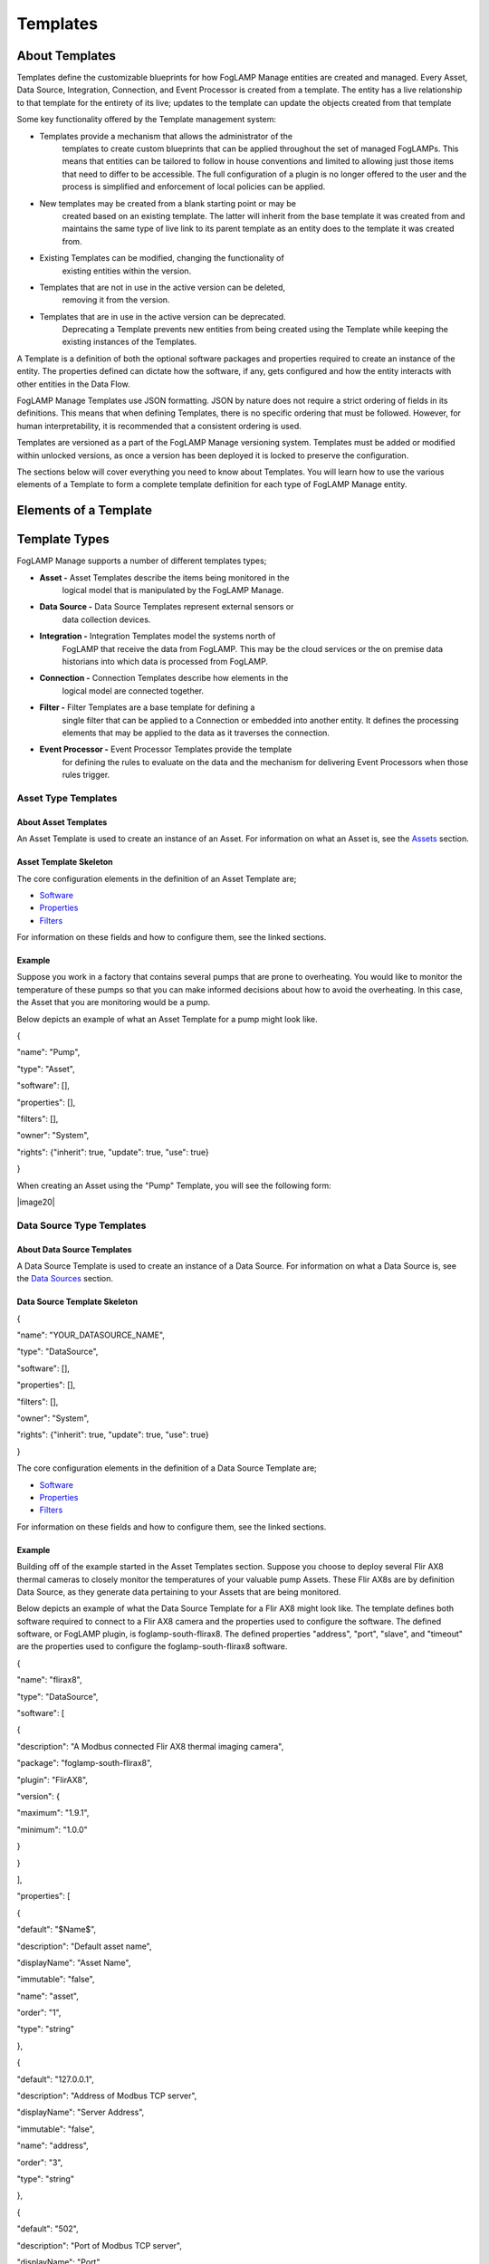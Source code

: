 **Templates**
=============

About Templates
---------------

Templates define the customizable blueprints for how FogLAMP Manage
entities are created and managed. Every Asset, Data Source, Integration,
Connection, and Event Processor is created from a template. The entity
has a live relationship to that template for the entirety of its live;
updates to the template can update the objects created from that
template

Some key functionality offered by the Template management system:

-  Templates provide a mechanism that allows the administrator of the
      templates to create custom blueprints that can be applied
      throughout the set of managed FogLAMPs. This means that entities
      can be tailored to follow in house conventions and limited to
      allowing just those items that need to differ to be accessible.
      The full configuration of a plugin is no longer offered to the
      user and the process is simplified and enforcement of local
      policies can be applied.

-  New templates may be created from a blank starting point or may be
      created based on an existing template. The latter will inherit
      from the base template it was created from and maintains the same
      type of live link to its parent template as an entity does to the
      template it was created from.

-  Existing Templates can be modified, changing the functionality of
      existing entities within the version.

-  Templates that are not in use in the active version can be deleted,
      removing it from the version.

-  Templates that are in use in the active version can be deprecated.
      Deprecating a Template prevents new entities from being created
      using the Template while keeping the existing instances of the
      Templates.

A Template is a definition of both the optional software packages and
properties required to create an instance of the entity. The properties
defined can dictate how the software, if any, gets configured and how
the entity interacts with other entities in the Data Flow.

FogLAMP Manage Templates use JSON formatting. JSON by nature does not
require a strict ordering of fields in its definitions. This means that
when defining Templates, there is no specific ordering that must be
followed. However, for human interpretability, it is recommended that a
consistent ordering is used.

Templates are versioned as a part of the FogLAMP Manage versioning
system. Templates must be added or modified within unlocked versions, as
once a version has been deployed it is locked to preserve the
configuration.

The sections below will cover everything you need to know about
Templates. You will learn how to use the various elements of a Template
to form a complete template definition for each type of FogLAMP Manage
entity.

Elements of a Template
----------------------

+-----------------+-----------------+-----------------+-----------------+
| **Name**        | **Type**        | **Description** | **Example**     |
+=================+=================+=================+=================+
| name            | string          | The name of the | HTTPS           |
|                 |                 | template. This  |                 |
|                 |                 | must be a       |                 |
|                 |                 | unique name for |                 |
|                 |                 | the template;   |                 |
|                 |                 | no other        |                 |
|                 |                 | template can    |                 |
|                 |                 | have this name. |                 |
+-----------------+-----------------+-----------------+-----------------+
| type            | string          | The type of the | connection      |
|                 |                 | template; this  |                 |
|                 |                 | defines what    |                 |
|                 |                 | type of entity  |                 |
|                 |                 | the template    |                 |
|                 |                 | applies to. See |                 |
|                 |                 | `Template       |                 |
|                 |                 | Types <https:// |                 |
|                 |                 | docs.google.com |                 |
|                 |                 | /document/d/1Eg |                 |
|                 |                 | mlvLA2l1SQfOqHB |                 |
|                 |                 | tZJ-cK3nuKFTkQU |                 |
|                 |                 | Y93iyycuA1g/edi |                 |
|                 |                 | t#heading=h.4oz |                 |
|                 |                 | cnvjuhnd6>`__   |                 |
|                 |                 | for a fuller    |                 |
|                 |                 | description of  |                 |
|                 |                 | template types. |                 |
+-----------------+-----------------+-----------------+-----------------+
| srcType         | string          | Only valid for  | FogLAMP         |
|                 |                 | templates that  |                 |
|                 |                 | create          |                 |
|                 |                 | connections.    |                 |
|                 |                 | The type of the |                 |
|                 |                 | source entity   |                 |
|                 |                 | for this        |                 |
|                 |                 | connection. See |                 |
|                 |                 | `Connection     |                 |
|                 |                 | Type            |                 |
|                 |                 | Templates <http |                 |
|                 |                 | s://docs.google |                 |
|                 |                 | .com/document/d |                 |
|                 |                 | /1EgmlvLA2l1SQf |                 |
|                 |                 | OqHBtZJ-cK3nuKF |                 |
|                 |                 | TkQUY93iyycuA1g |                 |
|                 |                 | /edit#heading=h |                 |
|                 |                 | .qxxmqy5x1oci>` |                 |
|                 |                 | __              |                 |
+-----------------+-----------------+-----------------+-----------------+
| destType        | string          | Only valid for  | FogLAMP         |
|                 |                 | templates that  |                 |
|                 |                 | create          |                 |
|                 |                 | connections.    |                 |
|                 |                 | The type of the |                 |
|                 |                 | destination     |                 |
|                 |                 | entity for this |                 |
|                 |                 | connection. See |                 |
|                 |                 | `Connection     |                 |
|                 |                 | Type            |                 |
|                 |                 | Templates <http |                 |
|                 |                 | s://docs.google |                 |
|                 |                 | .com/document/d |                 |
|                 |                 | /1EgmlvLA2l1SQf |                 |
|                 |                 | OqHBtZJ-cK3nuKF |                 |
|                 |                 | TkQUY93iyycuA1g |                 |
|                 |                 | /edit#heading=h |                 |
|                 |                 | .qxxmqy5x1oci>` |                 |
|                 |                 | __              |                 |
+-----------------+-----------------+-----------------+-----------------+
| validSrc        | array           | List of         | [ "FlirAX8" ]   |
|                 |                 | templates that  |                 |
|                 |                 | may be the      |                 |
|                 |                 | source for a    |                 |
|                 |                 | connection      |                 |
|                 |                 | template. See   |                 |
|                 |                 | `Connection     |                 |
|                 |                 | Type            |                 |
|                 |                 | Templates <#con |                 |
|                 |                 | nection-type-te |                 |
|                 |                 | mplates>`__     |                 |
+-----------------+-----------------+-----------------+-----------------+
| validDst        | array           | List of         | [ "PI Server" ] |
|                 |                 | templates that  |                 |
|                 |                 | may be the      |                 |
|                 |                 | destination of  |                 |
|                 |                 | a connection    |                 |
|                 |                 | template. See   |                 |
|                 |                 | `Connection     |                 |
|                 |                 | Type            |                 |
|                 |                 | Templates <#con |                 |
|                 |                 | nection-type-te |                 |
|                 |                 | mplates>`__     |                 |
+-----------------+-----------------+-----------------+-----------------+
| filters         | array           | List of Filters | [               |
|                 |                 | to be embedded  | "FilrValidity"  |
|                 |                 | into the        | ]               |
|                 |                 | Template. When  |                 |
|                 |                 | an entity is    |                 |
|                 |                 | created using a |                 |
|                 |                 | Template, a     |                 |
|                 |                 | Filter will     |                 |
|                 |                 | automatically   |                 |
|                 |                 | be created for  |                 |
|                 |                 | each Filter     |                 |
|                 |                 | defined in      |                 |
|                 |                 | “filters”. See  |                 |
|                 |                 | `Defining       |                 |
|                 |                 | Filters in a    |                 |
|                 |                 | Template <#defi |                 |
|                 |                 | ning-filters-in |                 |
|                 |                 | -a-template>`__ |                 |
+-----------------+-----------------+-----------------+-----------------+
| owner           | string          | The user that   | system          |
|                 |                 | created the     |                 |
|                 |                 | template, or    |                 |
|                 |                 | "system" if it  |                 |
|                 |                 | was a template  |                 |
|                 |                 | delivered with  |                 |
|                 |                 | the system. See |                 |
|                 |                 | `Template       |                 |
|                 |                 | Ownership &     |                 |
|                 |                 | Rights <#templa |                 |
|                 |                 | te-properties>` |                 |
|                 |                 | __              |                 |
+-----------------+-----------------+-----------------+-----------------+
| rights          | Object          | The set of      |                 |
|                 |                 | access rights   |                 |
|                 |                 | open to users   |                 |
|                 |                 | other than the  |                 |
|                 |                 | owner of this   |                 |
|                 |                 | template. See   |                 |
|                 |                 | `Template       |                 |
|                 |                 | Ownership &     |                 |
|                 |                 | Rights <#templa |                 |
|                 |                 | te-properties>` |                 |
|                 |                 | __              |                 |
+-----------------+-----------------+-----------------+-----------------+
| rights.use      | boolean         | Other users may | true            |
|                 |                 | use this        |                 |
|                 |                 | template to     |                 |
|                 |                 | create          |                 |
|                 |                 | entities.       |                 |
+-----------------+-----------------+-----------------+-----------------+
| rights.inherit  | boolean         | Other users may | true            |
|                 |                 | create          |                 |
|                 |                 | templates that  |                 |
|                 |                 | inherit from    |                 |
|                 |                 | this template.  |                 |
+-----------------+-----------------+-----------------+-----------------+
| rights.update   | boolean         | Other users may | false           |
|                 |                 | update this     |                 |
|                 |                 | template.       |                 |
+-----------------+-----------------+-----------------+-----------------+
| software        | Array           | The set of      |                 |
|                 |                 | software        |                 |
|                 |                 | packages        |                 |
|                 |                 | required by the |                 |
|                 |                 | template. See   |                 |
|                 |                 | `Defining       |                 |
|                 |                 | Software in a   |                 |
|                 |                 | Template <#defi |                 |
|                 |                 | ning-software-i |                 |
|                 |                 | n-a-template>`_ |                 |
|                 |                 | _               |                 |
+-----------------+-----------------+-----------------+-----------------+
| software[].name | string          | The package     | foglamp-source- |
|                 |                 | name of the     | http            |
|                 |                 | software        |                 |
|                 |                 | package         |                 |
|                 |                 | required.       |                 |
+-----------------+-----------------+-----------------+-----------------+
| software[].plugin | string          | The plugin name | HTTP-South      |
|                 |                 | of the plugin   |                 |
|                 |                 | to use.         |                 |
+-----------------+-----------------+-----------------+-----------------+
| software[].version | Object          | The version     |                 |
|                 |                 | constraints for |                 |
|                 |                 | the software    |                 |
|                 |                 | package.        |                 |
+-----------------+-----------------+-----------------+-----------------+
| software[].version.minimum | string          | The minimum     | 1.0.3           |
|                 |                 | version of the  |                 |
|                 |                 | package that    |                 |
|                 |                 | this template   |                 |
|                 |                 | requires.       |                 |
+-----------------+-----------------+-----------------+-----------------+
| software[].version.maximum | string          | An optional     | 1.5.2           |
|                 |                 | maximum version |                 |
|                 |                 | that this       |                 |
|                 |                 | template        |                 |
|                 |                 | requires for    |                 |
|                 |                 | the named       |                 |
|                 |                 | software        |                 |
|                 |                 | package. This   |                 |
|                 |                 | may be omitted  |                 |
|                 |                 | in which case   |                 |
|                 |                 | the template    |                 |
|                 |                 | can use any     |                 |
|                 |                 | available       |                 |
|                 |                 | version which   |                 |
|                 |                 | is equal to or  |                 |
|                 |                 | greater than    |                 |
|                 |                 | the version     |                 |
|                 |                 | defined as the  |                 |
|                 |                 | minimum.        |                 |
+-----------------+-----------------+-----------------+-----------------+
| software[].qualifier | string          | Optional. Used  | source          |
|                 |                 | for connector   |                 |
|                 |                 | type templates  |                 |
|                 |                 | to indicate if  |                 |
|                 |                 | the software is |                 |
|                 |                 | required on the |                 |
|                 |                 | source or       |                 |
|                 |                 | destination of  |                 |
|                 |                 | the connection. |                 |
+-----------------+-----------------+-----------------+-----------------+
| properties      | Array           | See `Defining   |                 |
|                 |                 | Properties in a |                 |
|                 |                 | Template <#defi |                 |
|                 |                 | ning-properties |                 |
|                 |                 | -in-a-template> |                 |
|                 |                 | `__             |                 |
+-----------------+-----------------+-----------------+-----------------+
| properties[].name | string          | The name of the | assetPrefix     |
|                 |                 | property        |                 |
+-----------------+-----------------+-----------------+-----------------+
| properties[].type | string          | Type type of    | string          |
|                 |                 | the property.   |                 |
|                 |                 | This may be any |                 |
|                 |                 | of the types    |                 |
|                 |                 | defined in      |                 |
|                 |                 | FogLAMP for     |                 |
|                 |                 | configuration   |                 |
|                 |                 | category types  |                 |
|                 |                 | or the          |                 |
|                 |                 | particular      |                 |
|                 |                 | management      |                 |
|                 |                 | types. See      |                 |
|                 |                 | `Property       |                 |
|                 |                 | Types <#propert |                 |
|                 |                 | y-types>`__     |                 |
+-----------------+-----------------+-----------------+-----------------+
| properties[].default | string          | The default     | http            |
|                 |                 | value of the    |                 |
|                 |                 | property. Note  |                 |
|                 |                 | that templates  |                 |
|                 |                 | never define    |                 |
|                 |                 | actual values,  |                 |
|                 |                 | only default    |                 |
|                 |                 | values. This is |                 |
|                 |                 | important to    |                 |
|                 |                 | the way         |                 |
|                 |                 | `inheritance <h |                 |
|                 |                 | ttps://docs.goo |                 |
|                 |                 | gle.com/documen |                 |
|                 |                 | t/d/1EgmlvLA2l1 |                 |
|                 |                 | SQfOqHBtZJ-cK3n |                 |
|                 |                 | uKFTkQUY93iyycu |                 |
|                 |                 | A1g/edit#headin |                 |
|                 |                 | g=h.805g4yctwxz |                 |
|                 |                 | y>`__           |                 |
|                 |                 | works within    |                 |
|                 |                 | templates.      |                 |
+-----------------+-----------------+-----------------+-----------------+
| properties[].displayName | string          | A human         | Asset Name      |
|                 |                 | readable        | Prefix          |
|                 |                 | display name    |                 |
|                 |                 | for use in user |                 |
|                 |                 | interfaces.     |                 |
+-----------------+-----------------+-----------------+-----------------+
| properties[].description | string          | A human         | The Asset Name  |
|                 |                 | readable        | to use for data |
|                 |                 | description of  | ingested on     |
|                 |                 | the property.   | this            |
|                 |                 |                 | connection.     |
+-----------------+-----------------+-----------------+-----------------+
| properties[].options | Array           | Only used if    | ["Option 1",    |
|                 |                 | properties.type | "Option 2"]     |
|                 |                 | is enumeration. |                 |
|                 |                 | A list of the   |                 |
|                 |                 | options that    |                 |
|                 |                 | should appear   |                 |
|                 |                 | in the dropdown |                 |
|                 |                 | menu.           |                 |
+-----------------+-----------------+-----------------+-----------------+
| properties[].order | integer         | An order to use | 2               |
|                 |                 | when building a |                 |
|                 |                 | UI to display   |                 |
|                 |                 | the properties. |                 |
+-----------------+-----------------+-----------------+-----------------+
| properties[].immutable | boolean         | A flag that can | false           |
|                 |                 | prevent users   |                 |
|                 |                 | of the template |                 |
|                 |                 | from entering   |                 |
|                 |                 | values other    |                 |
|                 |                 | than the        |                 |
|                 |                 | default given   |                 |
|                 |                 | in this         |                 |
|                 |                 | template.       |                 |
+-----------------+-----------------+-----------------+-----------------+
| properties[].qu | string          | Used in         | destination     |
| alifier         |                 | connection type |                 |
|                 |                 | templates to    |                 |
|                 |                 | allow the       |                 |
|                 |                 | property to be  |                 |
|                 |                 | associated with |                 |
|                 |                 | the source or   |                 |
|                 |                 | the             |                 |
|                 |                 | destination.    |                 |
+-----------------+-----------------+-----------------+-----------------+

.. _template-types-1:

Template Types
--------------

FogLAMP Manage supports a number of different templates types;

-  **Asset -** Asset Templates describe the items being monitored in the
      logical model that is manipulated by the FogLAMP Manage.

-  **Data Source -** Data Source Templates represent external sensors or
      data collection devices.

-  **Integration -** Integration Templates model the systems north of
      FogLAMP that receive the data from FogLAMP. This may be the cloud
      services or the on premise data historians into which data is
      processed from FogLAMP.

-  **Connection -** Connection Templates describe how elements in the
      logical model are connected together.

-  **Filter -** Filter Templates are a base template for defining a
      single filter that can be applied to a Connection or embedded into
      another entity. It defines the processing elements that may be
      applied to the data as it traverses the connection.

-  **Event Processor -** Event Processor Templates provide the template
      for defining the rules to evaluate on the data and the mechanism
      for delivering Event Processors when those rules trigger.

Asset Type Templates
~~~~~~~~~~~~~~~~~~~~

About Asset Templates
^^^^^^^^^^^^^^^^^^^^^

An Asset Template is used to create an instance of an Asset. For
information on what an Asset is, see the `Assets <#assets>`__ section.

Asset Template Skeleton
^^^^^^^^^^^^^^^^^^^^^^^

.. code-block:: JSON
    {
        "name": "YOUR_ASSET_NAME",
        "type": "Asset",
        "software": [],
        "properties": [],
        "filters": [],
        "owner": "System",
        "rights": {"inherit": true, "update": true, "use": true}
    }

The core configuration elements in the definition of an Asset Template
are;

-  `Software <#defining-software-in-a-template>`__

-  `Properties <#defining-properties-in-a-template>`__

-  `Filters <#defining-filters-in-a-template>`__

For information on these fields and how to configure them, see the
linked sections.

Example
^^^^^^^

Suppose you work in a factory that contains several pumps that are prone
to overheating. You would like to monitor the temperature of these pumps
so that you can make informed decisions about how to avoid the
overheating. In this case, the Asset that you are monitoring would be a
pump.

Below depicts an example of what an Asset Template for a pump might look
like.

{

"name": "Pump",

"type": "Asset",

"software": [],

"properties": [],

"filters": [],

"owner": "System",

"rights": {"inherit": true, "update": true, "use": true}

}

When creating an Asset using the "Pump" Template, you will see the
following form:

|image20|

Data Source Type Templates
~~~~~~~~~~~~~~~~~~~~~~~~~~

About Data Source Templates
^^^^^^^^^^^^^^^^^^^^^^^^^^^

A Data Source Template is used to create an instance of a Data Source.
For information on what a Data Source is, see the `Data
Sources <#data-sources>`__ section.

Data Source Template Skeleton
^^^^^^^^^^^^^^^^^^^^^^^^^^^^^

{

"name": "YOUR_DATASOURCE_NAME",

"type": "DataSource",

"software": [],

"properties": [],

"filters": [],

"owner": "System",

"rights": {"inherit": true, "update": true, "use": true}

}

The core configuration elements in the definition of a Data Source
Template are;

-  `Software <#defining-software-in-a-template>`__

-  `Properties <#defining-properties-in-a-template>`__

-  `Filters <#defining-filters-in-a-template>`__

For information on these fields and how to configure them, see the
linked sections.

.. _example-1:

Example
^^^^^^^

Building off of the example started in the Asset Templates section.
Suppose you choose to deploy several Flir AX8 thermal cameras to closely
monitor the temperatures of your valuable pump Assets. These Flir AX8s
are by definition Data Source, as they generate data pertaining to your
Assets that are being monitored.

Below depicts an example of what the Data Source Template for a Flir AX8
might look like. The template defines both software required to connect
to a Flir AX8 camera and the properties used to configure the software.
The defined software, or FogLAMP plugin, is foglamp-south-flirax8. The
defined properties "address", "port", "slave", and "timeout" are the
properties used to configure the foglamp-south-flirax8 software.

{

"name": "flirax8",

"type": "DataSource",

"software": [

{

"description": "A Modbus connected Flir AX8 thermal imaging camera",

"package": "foglamp-south-flirax8",

"plugin": "FlirAX8",

"version": {

"maximum": "1.9.1",

"minimum": "1.0.0"

}

}

],

"properties": [

{

"default": "$Name$",

"description": "Default asset name",

"displayName": "Asset Name",

"immutable": "false",

"name": "asset",

"order": "1",

"type": "string"

},

{

"default": "127.0.0.1",

"description": "Address of Modbus TCP server",

"displayName": "Server Address",

"immutable": "false",

"name": "address",

"order": "3",

"type": "string"

},

{

"default": "502",

"description": "Port of Modbus TCP server",

"displayName": "Port",

"immutable": "false",

"name": "port",

"order": "4",

"type": "integer"

},

{

"default": "1",

"description": "The Modbus device default slave ID",

"displayName": "Slave ID",

"immutable": "false",

"name": "slave",

"order": "10",

"type": "integer"

},

{

"default": "0.5",

"description": "Modbus request timeout",

"displayName": "Timeout",

"immutable": "false",

"name": "timeout",

"order": "12",

"type": "float"

}

],

"filters": [],

"owner": "System",

"rights": {"inherit": true, "update": false, "use": true}

}

When creating a Data Source using the "flirax8" Template, you will see
the following form:

|image21|

Connection Type Templates
~~~~~~~~~~~~~~~~~~~~~~~~~

About Connection Templates
^^^^^^^^^^^^^^^^^^^^^^^^^^

A Connection Template has a number of optional properties that define
the way the template interacts with the entities at either end of the
connection. Connections are unidirectional, having a source and a
destination. The direction refers to the direction of data flow in the
connection.

-  srcType - the type of the source entity for this connection. Valid
      srcTypes include "Asset", "DataSource", and "FogLAMP"

-  dstType - the type of the destination entity for this connection.
      Valid dstTypes include "DataSource", "FogLAMP", and "Integration"

-  validSrc - the list of valid source templates that this connection
      may connect to. If srcType is "FogLAMP" this property should be
      omitted as it is implied by the type.

-  validDst - the list of valid destination templates this connection
      may connect to. If dstType is "FogLAMP" this property should be
      omitted as it is implied by the type.

Connection Template Skeletons
^^^^^^^^^^^^^^^^^^^^^^^^^^^^^

Asset to Data Source
''''''''''''''''''''

{

"name": "YOUR_CONNECTION_NAME",

"type": "Connection",

"srcType": "Asset",

"validSrc": [],

"dstType": "DataSource",

"validDst": [],

"software": [],

"properties": [],

"filters": [],

"owner": "System",

"rights": {"inherit": true, "update": true, "use": true}

}

In addition to defining the eligible connections, the Connection
Template also allows for definitions of:

-  `Software <#defining-software-in-a-template>`__

-  `Properties <#defining-properties-in-a-template>`__

-  `Filters <#defining-filters-in-a-template>`__

For information on these fields and how to configure them, see the
linked sections.

Asset to FogLAMP
''''''''''''''''

{

"name": "YOUR_CONNECTION_NAME",

"type": "Connection",

"srcType": "Asset",

"validSrc": [],

"dstType": "FogLAMP",

"software": [],

"properties": [],

"filters": [],

"owner": "System",

"rights": {"inherit": true, "update": true, "use": true}

}

**Note:** "validDst" is omitted because the defined "dstType" is
"FogLAMP".

In addition to defining the eligible connections, the Connection
Template also allows for definitions of:

-  `Software <#defining-software-in-a-template>`__

-  `Properties <#defining-properties-in-a-template>`__

-  `Filters <#defining-filters-in-a-template>`__

For information on these fields and how to configure them, see the
linked sections.

Data Source to FogLAMP
''''''''''''''''''''''

{

"name": "YOUR_CONNECTION_NAME",

"type": "Connection",

"srcType": "DataSource",

"validSrc": [],

"dstType": "FogLAMP",

"software": [],

"properties": [],

"filters": [],

"owner": "System",

"rights": {"inherit": true, "update": true, "use": true}

}

**Note:** "validDst" is omitted because the defined "dstType" is
"FogLAMP".

In addition to defining the eligible connections, the Connection
Template also allows for definitions of:

-  `Software <#defining-software-in-a-template>`__

-  `Properties <#defining-properties-in-a-template>`__

-  `Filters <#defining-filters-in-a-template>`__

For information on these fields and how to configure them, see the
linked sections.

FogLAMP to Integration
''''''''''''''''''''''

{

"name": "YOUR_CONNECTION_NAME",

"type": "Connection",

"srcType": "FogLAMP",

"dstType": "Integration",

"validDst": [],

"software": [],

"properties": [],

"filters": [],

"owner": "System",

"rights": {"inherit": true, "update": true, "use": true}

}

**Note:** "validSrc" is omitted because the defined "srcType" is
"FogLAMP".

In addition to defining the eligible connections, the Connection
Template also allows for definitions of:

-  `Software <#defining-software-in-a-template>`__

-  `Properties <#defining-properties-in-a-template>`__

-  `Filters <#defining-filters-in-a-template>`__

For information on these fields and how to configure them, see the
linked sections.

.. _example-2:

Example
^^^^^^^

For example, suppose that you would like to create a Connection Template
that only allows a Flir AX8 Data Source to a FogLAMP. The source of the
data is the Flir AX8 Data Source, making the srcType "DataSource" and
validSrc "flirax8". The destination of the data is a FogLAMP, making the
dstType "FogLAMP". As noted above, when the srcType or dstType is
FogLAMP the validSrc and validDst fields can be omitted.

An example of a simple Connection Template which connects Flir AX8s to
FogLAMPs:

{

"name" : "Flir AX8 to FogLAMP",

"type" : "Connection",

"srcType" : "Asset",

"validSrc" : [ "flirax8" ],

"dstType" : "FogLAMP",

"filters" : [],

"owner" : "System",

"rights" : {

"use" : true,

"inherit" : true,

"update" : false

},

"version" : "1.0.0",

"software" : [],

"properties" : []

}

Connection type templates can also define software requirements for both
the source and destination entities, or just for the source or just for
the destination.

The properties of a connection type template define values that are
placed in the configuration of the software that is used to make the
connection. For example if a property X is defined in a connection
template then a value for the plugin that runs that connection will be
created with a name of X.

Also the properties of the template can be tagged with a qualifier of
source, destination or connection to indicate to which end of the
connection the property applies. For example if the property uses a
macro, such as $Name$ then if the qualifier is set to "source", then the
$Name$ part is substituted with the name of the source entity; if the
qualifier is "destination" then the name of the destination entity is
used and likewise for "connection".

A connection template may also be created that allows two FogLAMP
instances to be connected; in this case software is defined for both the
source and destination of the link. The properties are common to both
ends of the connection, i.e. a superset of what is needed on the source
and destination ends and are set in both. The properties have been
omitted from the following example:

{

"name" : "Interconnection",

"type" : "Connection",,

"srcType" : "FogLAMP",

"dstType" : "FogLAMP",

"owner" : "System",

"rights" : {

"use" : true,

"inherit" : true,

"update" : false

},

"version" : "1.0.0",

"software" : [

{

"package" : "foglamp-south-http",

"version" : {

"minimum" : "1.4.0",

"maximum" : "1.7.0",

},

"qualifier" : "destination"

},

{

"package" : "foglamp-north-http",

"version" : {

"minimum" : "1.4.0",

"maximum" : "1.7.0",

},

"qualifier" : "source"

}

],

"properties" : [

...

]

}

Integration Templates
~~~~~~~~~~~~~~~~~~~~~

About Integration Templates
^^^^^^^^^^^^^^^^^^^^^^^^^^^

An Integration Template is used to create an instance of an Integration.
For information on what an Integration is, see the `Data
Sources <#data-sources>`__ section.

Integration Template Skeleton
^^^^^^^^^^^^^^^^^^^^^^^^^^^^^

{

"name": "YOUR_INTEGRATION_NAME",

"type": "Integration",

"software": [],

"properties": [],

"filters": [],

"owner": "System",

"rights": {"inherit": true, "update": true, "use": true}

}

The core configuration elements in the definition of an Integration
Template are;

-  `Software <#defining-software-in-a-template>`__

-  `Properties <#defining-properties-in-a-template>`__

-  `Filters <#defining-filters-in-a-template>`__

For information on these fields and how to configure them, see the
linked sections.

Examples
^^^^^^^^

{

"filters": [],

"name": "kafka",

"owner": "System",

"properties": [

{

"default": "localhost:9092,kafka.local:9092",

"description": "The bootstrap broker list to retrieve full Kafka
brokers",

"displayName": "Bootstrap Brokers",

"immutable": "false",

"name": "brokers",

"order": "1",

"type": "string"

},

{

"default": "FogLAMP",

"description": "The topic to send reading data on",

"displayName": "Kafka Topic",

"immutable": "false",

"name": "topic",

"order": "2",

"type": "string"

},

{

"default": "readings",

"description": "The source of data to send",

"displayName": "Data Source",

"immutable": "false",

"name": "source",

"options": [

"readings",

"statistics"

],

"order": "3",

"type": "enumeration"

}

],

"rights": {

"inherit": true,

"update": false,

"use": true

},

"software": [

{

"description": "Simple plugin to send data to a Kafka topic",

"package": "foglamp-north-kafka",

"plugin": "Kafka",

"version": {

"maximum": "1.9.1",

"minimum": "1.0.0"

}

}

],

"type": "Integration"

}

When creating an Integration using the "kafka" Template, you will see
the following form:

|image22|

Filter Type Templates
~~~~~~~~~~~~~~~~~~~~~

About Filter Templates
^^^^^^^^^^^^^^^^^^^^^^

A Filter Template defines both the plugin and properties used to create
a Filter. For information on what a Filter is, see the
`Filters <#filters>`__ section.

When designing Filter Templates it is important to stay cognisant of
whether you are defining a Filter to be used as an ad hoc or embedded
filter. Below you will find a brief description of each method for
adding a Filter.

First, Filters can be attached in an ad hoc manner on a Connection
either to a FogLAMP or from a FogLAMP. If the connection is to a FogLAMP
then the Filter is placed in the south service and will be visible in
the South Filter column of the Flows page; if it is from a FogLAMP then
the Filter is placed in the north service and will be visible in the
North Filter column of the Flows page.

Second, Filters can be embedded into the Templates of Data Sources,
Connections, and Integrations. When a Filter is embedded into the
Template of another entity, creating an instance of that entity will
also insert the filter into the pipeline created with the Template. An
embedded Filter is considered to be part of the entity it is embedded
in, meaning embedded Filters do not appear as discrete Filters within
Data Flows and are not seen within the South Filter and North Filter
columns of the Flows page.

Filter Template Skeleton
^^^^^^^^^^^^^^^^^^^^^^^^

{

"name": "YOUR_FILTER_NAME",

"type": "FILTER",

"software": [],

"properties": [],

"owner": "System",

"rights": {"inherit": true, "update": true, "use": true}

}

The core configuration elements in the definition of an Integration
Template are;

-  `Software <#defining-software-in-a-template>`__

-  `Properties <#defining-properties-in-a-template>`__

For information on these fields and how to configure them, see the
linked sections.

.. _example-3:

Example
^^^^^^^

Building on the example of valuable pump Assets with Flir AX8 Data
Sources, suppose that you require the temperature data to be represented
in Celsius rather than the default unit of Kelvin. We can define a
Filter Template that can be incorporated into the Data Flows to perform
this data conversion.

{

"name": "expression-filter",

"owner": "System",

"properties": [

{

"default": "false",

"description": "A switch that can be used to enable or disable execution
of the scale filter.",

"displayName": "Enabled",

"immutable": "false",

"name": "enable",

"order": "1",

"type": "boolean"

},

{

"default": "log(x)",

"description": "Expression to apply",

"displayName": "Expression to apply",

"immutable": "false",

"name": "expression",

"order": "2",

"type": "string"

},

{

"default": "calculated",

"description": "The name of the new data point",

"displayName": "Datapoint Name",

"immutable": "false",

"name": "name",

"order": "3",

"type": "string"

}

],

"rights": {

"inherit": true,

"update": false,

"use": true

},

"software": [

{

"description": "Apply an expression to the data stream",

"package": "foglamp-filter-expression",

"plugin": "expression",

"version": {

"maximum": "1.9.1",

"minimum": "1.4.0"

}

}

],

"type": "Filter"

}

When attaching an ad hoc Filter using the "expression-filter" Template,
you will see the following form:

|image23|

Event Processor Type Templates
~~~~~~~~~~~~~~~~~~~~~~~~~~~~~~

About Event Processor Templates
^^^^^^^^^^^^^^^^^^^^^^^^^^^^^^^

An Event Processor Template contains all the information required to set
up an Event Processor; this includes the rule, the software and
properties of the rule, the delivery method(s), and the software and
properties of the delivery method(s).

Currently a Template can only support one rule and one delivery
mechanism; however, future FogLAMP Manage versions are expected to
support multiple delivery plugins for a single Event Processor. Because
of this future feature, the delivery element in an Event Processor is an
array rather than a single object.

Event Processor Template Skeleton
^^^^^^^^^^^^^^^^^^^^^^^^^^^^^^^^^

{

"name": "YOUR_EVENT_PROCESSOR_NAME",

"type": "Notification",

"software": [],

"rule": {

"plugin": "RULE_PLUGIN_NAME",

"properties": []

},

"delivery": [

{

"plugin": "DELIVERY_PLUGIN_NAME",

"properties": []

}

],

"owner": "System",

"properties": [],

"rights": {"inherit": true, "update": false, "use": true}

}

.. _example-4:

Example
^^^^^^^

To complete the example of monitoring the temperatures of your valuable
pump Assets using Flir AX8 Data Sources, we will create a template for
an Event Processor. Below we define the Event Processor Rule to be a
configurable threshold. If the data point that we are monitoring ever
exceeds the threshold, it will trigger the Event Processor Delivery
Mechanism. We define the Delivery Mechanism to be an email notification.
In all, this Event Processor will monitor a data point, if it ever
exceeds the configured threshold value, it will send out an email to the
configured address.

{

"name": "Threshold to Email",

"type": "Notification",

"software": [

{

"description": "Generate a notification when datapoint value crosses a
boundary.",

"package": "",

"plugin": "Threshold",

"version": {

"maximum": "1.0.0",

"minimum": "0.0.0"

}

},

{

"description": "Email notification plugin",

"package": "foglamp-notify-email",

"plugin": "email",

"version": {

"maximum": "1.9.1",

"minimum": "0.0.0"

}

}

],

"properties": [

{

"default": "true",

"description": "A switch that can be used to enable or disable the
notification",

"displayName": "Enabled",

"immutable": "false",

"name": "enable",

"order": "1",

"type": "boolean"

},

{

"default": "one shot",

"description": "Type of notification",

"displayName": "Type",

"immutable": "false",

"name": "notification_type",

"options": "[ \\"one shot\", \\"retriggered\", \\"toggled\" ]",

"order": "2",

"type": "enumeration"

},

{

"default": "60",

"description": "Retrigger time in seconds for sending a new
notification",

"displayName": "Retrigger Time",

"immutable": "false",

"name": "retrigger_time",

"order": "3",

"type": "integer"

}

],

"rule": {

"plugin": "Threshold",

"properties": [

{

"default": "",

"description": "The asset name for which notifications will be
generated.",

"displayName": "Asset name",

"immutable": "false",

"name": "asset",

"order": "1",

"type": "string"

},

{

"default": "",

"description": "The datapoint within the asset name for which
notifications will be generated.",

"displayName": "Datapoint name",

"immutable": "false",

"name": "datapoint",

"order": "2",

"type": "string"

},

{

"default": ">",

"description": "The condition to evaluate",

"displayName": "Condition",

"immutable": "false",

"name": "condition",

"options": "[\">\", \\">=\", \\"<\", \\"<=\"]",

"order": "3",

"type": "enumeration"

},

{

"default": "0.0",

"description": "Value at which to trigger a notification.",

"displayName": "Trigger value",

"immutable": "false",

"name": "trigger_value",

"order": "4",

"type": "float"

},

{

"default": "Single Item",

"description": "The rule evaluation data: single item or window",

"displayName": "Evaluation data",

"immutable": "false",

"name": "evaluation_data",

"options": "[\"Single Item\", \\"Window\"]",

"order": "5",

"type": "enumeration"

},

{

"default": "Average",

"description": "Window data evaluation type",

"displayName": "Window evaluation",

"immutable": "false",

"name": "window_data",

"options": "[\"Maximum\", \\"Minimum\", \\"Average\"]",

"order": "6",

"type": "enumeration",

"validity": "evaluation_data != \\"Single Item\""

},

{

"default": "30",

"description": "Duration of the time window, in seconds, for collecting
data points",

"displayName": "Time window",

"immutable": "false",

"name": "time_window",

"order": "7",

"type": "integer",

"validity": "evaluation_data != \\"Single Item\""

}

]

},

"delivery": [

{

"plugin": "email",

"properties": [

{

"default": "alert.subscriber@dianomic.com",

"description": "The address to send the alert to",

"displayName": "To address",

"immutable": "false",

"name": "email_to",

"order": "1",

"type": "string"

},

{

"default": "Notification alert subscriber",

"description": "The name to send the alert to",

"displayName": "To ",

"immutable": "false",

"name": "email_to_name",

"order": "2",

"type": "string"

},

{

"default": "FogLAMP alert notification",

"description": "The email subject",

"displayName": "Subject",

"immutable": "false",

"name": "subject",

"order": "3",

"type": "string"

},

{

"default": "dianomic.alerts@gmail.com",

"description": "The address the email will come from",

"displayName": "From address",

"immutable": "false",

"name": "email_from",

"order": "4",

"type": "string"

},

{

"default": "Notification alert",

"description": "The name used to send the alert email",

"displayName": "From name",

"immutable": "false",

"name": "email_from_name",

"order": "5",

"type": "string"

},

{

"default": "smtp.gmail.com",

"description": "The SMTP server name/address",

"displayName": "SMTP Server",

"immutable": "false",

"name": "server",

"order": "6",

"type": "string"

},

{

"default": "587",

"description": "The SMTP server port",

"displayName": "SMTP Port",

"immutable": "false",

"name": "port",

"order": "7",

"type": "integer"

},

{

"default": "true",

"description": "Use SSL/TLS for email transfer",

"displayName": "SSL/TLS",

"immutable": "false",

"name": "use_ssl_tls",

"order": "8",

"type": "boolean"

},

{

"default": "dianomic.alerts@gmail.com",

"description": "Email account name",

"displayName": "Username",

"immutable": "false",

"name": "username",

"order": "9",

"type": "string"

},

{

"default": "pass",

"description": "Email account password",

"displayName": "Password",

"immutable": "false",

"name": "password",

"order": "10",

"type": "string"

},

{

"default": "false",

"description": "A switch that can be used to enable or disable execution
of the email notification plugin.",

"displayName": "Enabled",

"immutable": "false",

"name": "enable",

"order": "11",

"type": "boolean"

}

]

}

],

"owner": "System",

"rights": {"inherit": true, "update": false, "use": true}

}

When creating an Event Processor using the "Threshold to Email"
Template, you will see the following form:

|image24|

Template Software
-----------------

The "software" element of a template describes what software is to be
leveraged by the entity. This tends to be FogLAMP packages, although it
need not be restricted to FogLAMP packages. Each software package may
have version information associated with it, giving a minimum and
optional maximum version that is required in order to use the Template.
When a Template is applied to an entity, such as a FogLAMP instance,
then the required software packages will be installed at the latest
version available within the limits defined in this section.

Connection Templates provide the additional ability to define which end
of the connection the package should be installed. This may result in
software being installed in one or both ends of the connection.

Defining Software in a Template
~~~~~~~~~~~~~~~~~~~~~~~~~~~~~~~

The skeleton for the definition of one piece of software is shown below:

{

"plugin": "",

"package": "",

"description": "",

"version": {

"maximum": "",

"minimum": ""

}

}

How to configure the elements of a "software" definition:

-  "plugin" - The name of the plugin as seen in FogLAMP and as defined
      in the plugins code

   -  Example: sinusoid

-  "package" - The name of the software package associated with the
      plugin

   -  Example: foglamp-south-sinusoid

-  "description" - A description of what the software does

   -  Example: Sinusoid Poll Plugin which implements sine wave with data
         points

-  "version.minimum" - The minimum version of the software package to be
      installed when an entity is created using the Template

   -  Example: 1.0.0

-  "version.maximum" - The maximum version of the software package to be
      installed when an entity is created using the Template

   -  Example: 2.0.0

An example "software" definition for the sinusoid plugin using the
details from the examples above:

{

"plugin": "sinusoid",

"package": "foglamp-south-sinusoid",

"description": "Sinusoid Poll Plugin which implements sine wave with
data points",

"version": {

"maximum": "2.0.0",

"minimum": "1.0.0"

}

}

Additionally, as shown below, the "software" element of a Template
supports the definition of multiple softwares:

"software": [

{

"plugin": "",

"package": "",

"description": "",

"version": {

"maximum": "",

"minimum": ""

}

},

{

"plugin": "",

"package": "",

"description": "",

"version": {

"maximum": "",

"minimum": ""

}

}

]

Template Properties
-------------------

The "properties" element of a Template is used for defining the
properties required to configure the defined software. When using a
Template to create an entity, the way in which the properties are
defined will dictate what information the user must provide.

Defining Properties in a Template
~~~~~~~~~~~~~~~~~~~~~~~~~~~~~~~~~

The skeleton for the definition of property is shown below:

{

"name": "",

"type": "",

"displayName": "",

"description": "",

"default": "",

"immutable": "",

"options": "[]",

"order": ""

}

How to configure the elements of a "properties" definition:

-  "name" - The name of the property as defined in the software.

   -  Example 1: "stringInput"

   -  Example 2: "optionsInput"

   -  Example 3: "integerInput"

-  "type" - Type type of the property. This may be any of the types
      defined in FogLAMP for configuration category types or the
      particular management types. See the `Property
      Types <#property-types>`__ section below for more information on
      the supported types.

   -  Example 1: "string"

   -  Example 2: "enumeration"

   -  Example 3: "integer"

-  "displayName" - A human readable display name that will appear in the
      UI when configuring the property. The display name should be
      descriptive to help the user understand what value they should
      provide the property with.

   -  Example 1: "String Input"

   -  Example 2: "Options Input"

   -  Example 3: "Integer Input"

-  "description" - A description of what the user should provide as
      input for the property and or what the property is used for when
      configuring the software.

   -  Example 1: "Provide the string value that should be used to
         configure the software"

   -  Example 2: "Provide the option that should be used to configure
         the software"

   -  Example 3: "The immutable integer value that is used to configure
         the software"

-  "default" - The default value of the property. Note that templates
      never define actual values, only default values. If no alternative
      value is provided for the property, then the default value will be
      used.

   -  Example 1: "Default String"

   -  Example 2: "Option 1"

   -  Example 3: "100"

-  "immutable" - A boolean flag that can prevent users of the template
      from entering values other than the default given in this
      template. If immutable is true, then the "default" value will be
      used and the property will not be displayed on the GUI when
      configuring the entity.

   -  Example 1: "false"

   -  Example 2: "false"

   -  Example 3: "true"

-  "options" - Only used if the property "type" is enumeration.
      "options" defines a list of the value options to choose from when
      configuring the entity.

   -  Example 1: property type is not "enumeration" so this property is
         omitted

   -  Example 2: "[ \\"Option 1\", \\"Option 2\", \\"Option 3\" ]"

   -  Example 3: property type is not "enumeration" so this property is
         omitted

-  "order" - The order in which the properties should be displayed when
      configuring the entity in the GUI.

   -  Example 1: "1"

   -  Example 2: "0"

   -  Example 3: "2"

An example "properties" definition using the details from the examples
above:

| "properties": [
| {

"name": "stringInput",

"type": "string",

"displayName": "String Input",

"description": "Provide the string value that should be used to
configure the software",

"default": "Default String",

"immutable": "false",

"order": "1"

},

{

"name": "optionsInput",

"type": "enumeration",

"displayName": "Options Input",

"description": "Provide the option that should be used to configure the
software",

"default": "Option 1",

"immutable": "false",

"options": "[ \\"Option 1\", \\"Option 2\", \\"Option 3\" ]",

"order": "0"

},

{

"name": "integerInput",

"type": "integer",

"displayName": "Integer Input",

"description": "The immutable integer value that is used to configure
the software",

"default": "100",

"immutable": "true",

"order": "2"

}

]

When adding an entity using a Template with the properties defined
above, the entities configuration page will look as shown below:

|image25|

**Note:** The property "intergerInput" does not appear in this menu,
because immutable was set to true. The default value of 100 will be
used.

Hovering over the property will display the description defined in the
Template:

|image26|

Expanding the Options Input dropdown menu will show all the options
defined in the Template for the enumeration type property:

|image27|

The rules regarding how properties are managed in creation requests are:

1. If a property value is not given in the creation request then the
      value will be taken from the default that is included in the
      template.

2. If no default is given for a property and no value is given in the
      creation request, then an error should be raised.

3. If a property is defined as immutable, then that property must not be
      given in the creation request. An error should be raised if a
      value of that property is passed in the creation request.

4. All values given for properties in the create request should be type
      checked as per the type defined in the property.

Property Types
~~~~~~~~~~~~~~

The property type corresponds to the FogLAMP configuration types, they
may be one of

-  string

-  integer

-  float

-  boolean

-  enumeration

-  IPv4

-  IPv6

-  X509 Certificate

-  Password

-  JSON

-  URL

-  script

In addition, a type of macro may be given. In this case the default is
the name of a macro to execute rather than the actual default. The
Management service has a set of predefined macros that can be used and
also allows the user to define new macros.

Predefined Macros
^^^^^^^^^^^^^^^^^

There are a number of predefined macros shipped with the system.

+-----------------------------------+-----------------------------------+
| **Macro**                         | **Description**                   |
+===================================+===================================+
| $Address$                         | The IP address of the entity.     |
+-----------------------------------+-----------------------------------+
| $SrcAddress$                      | The IP address of the source of   |
|                                   | the connection.                   |
+-----------------------------------+-----------------------------------+
| $DstAddress$                      | The IP address of the destination |
|                                   | of the connection.                |
+-----------------------------------+-----------------------------------+
| $UserPort$                        | A port allocated automatically in |
|                                   | the user port space (i.e. greater |
|                                   | than 1024. The management system  |
|                                   | will track which ports it has     |
|                                   | allocated in each host.           |
+-----------------------------------+-----------------------------------+
| $Name$                            | The name of the entity.           |
+-----------------------------------+-----------------------------------+
| $SrcName$                         | The name of the source entity in  |
|                                   | a connection.                     |
+-----------------------------------+-----------------------------------+
| $DstName$                         | The name of the destination       |
|                                   | entity in a connection.           |
+-----------------------------------+-----------------------------------+
| $Src(\ *name*)$                   | We substitute the value of the    |
|                                   | property *name* from the source   |
|                                   | of the connection. Valid only for |
|                                   | connection templates. E.g. if you |
|                                   | wish to use the Map property from |
|                                   | the source of a connection you    |
|                                   | add the macro $Src(Map)$.         |
+-----------------------------------+-----------------------------------+
| $Dst(\ *name*)$                   | We substitute the value of the    |
|                                   | property *name* from the          |
|                                   | destination of the connection.    |
|                                   | Valid only for connection         |
|                                   | templates.                        |
+-----------------------------------+-----------------------------------+

Macros are used to create configuration entries that relate to data that
is not manually entered into a property value, but rather is derived
from the application of the template within the system definition. For
example, the $SrcAddress$ macro can be replaced with the address of the
source of a connection template. If a connection is between two
FogLAMPs, each will have an address. Rather than hold that address in
multiple locations, it is held with the FogLAMP and when a connection is
made from that FogLAMP, the connection can refer to the address of the
FogLAMP using $SrcAddress$. These macros allow a single change to the
address of the FogLAMP in this case to be propagated to all the places
that require to use the address. The actual macro substitution takes
place at the time of deployment, each time the configuration is
deployed.

Multiple macros, plain text may be mixed with macro calls. For example
if we have a property which is a URL we might have a property default
configured as

   http://$DstAddress$:$UserPort$/foglamp/exchange

This would cause the Management software to allocate a port and set the
URL using the destination address of a connection entity and that
allocated port.

Filter Properties
-----------------

The “filters” property of a Template allows for the definition of
embedded Filters. The input to this property is a list of defined Filter
Templates. Defining multiple Filters will result in a pipeline of
embedded Filters.

When creating an entity using a Template, for each Filter defined in the
“filters” property, a Filter will be created and attached to the entity.
The user will be prompted to provide all of the non immutable properties
required to configure the Filter(s).

Defining Filters in a Template
~~~~~~~~~~~~~~~~~~~~~~~~~~~~~~

As stated above, the “filters” property of a Template is simply a list
of Filter Templates that are to be created along with the entity. The
examples below will show various simple Asset Templates with defined
“filters”.

Embedding One Filter:

In this first example, we embed one instance of the expression-filter
that ships with FogLAMP Manage into an Asset Template.

The Asset Template:

{

"name": "generic asset with embedded filter",

"type": "Asset",

"software": [],

"properties": [],

"filters": [“expression-filter”],

"owner": "System",

"rights": {"inherit": true, "update": false, "use": true}

}

The “expression-filter” Template that is embedded in the Asset Template
above:

{

"name": "expression-filter",

"type": "Filter",

"software": [

{

"description": "Apply an expression to the data stream",

"package": "foglamp-filter-expression",

"plugin": "expression",

"version": {

"maximum": "1.9.1",

"minimum": "1.4.0"

}

}

],

"properties": [

{

"default": "false",

"description": "A switch that can be used to enable or disable execution
of the scale filter.",

"displayName": "Enabled",

"immutable": "false",

"name": "enable",

"order": "1",

"type": "boolean"

},

{

"default": "log(x)",

"description": "Expression to apply",

"displayName": "Expression to apply",

"immutable": "false",

"name": "expression",

"order": "2",

"type": "string"

},

{

"default": "calculated",

"description": "The name of the new data point",

"displayName": "Datapoint Name",

"immutable": "false",

"name": "name",

"order": "3",

"type": "string"

}

],

"owner": "System",

"rights": {"inherit": true, "update": false, "use": true}

}

**Note:** The “expression-filter” Template has 3 properties: “enable”,
“expression”, and “name”.

When we create an instance of the Asset, we see the following form:

|image28|

This form requests the three properties that are defined in the
“expression-filter” Template. Once the Asset has been created, we see
the Template defined with the Asset.

|image29|

Embedding Multiple Filters
^^^^^^^^^^^^^^^^^^^^^^^^^^

Multiple Filters can easily be defined in the “filters” property to form
a Filters pipeline. Here we will edit the Asset template defined in the
first example to include two instances of the “expression-filter”.

{

"name": "generic asset with embedded filter",

"type": "Asset",

"software": [],

"properties": [],

"filters": [“expression-filter”, “expression-filter”],

"owner": "System",

"rights": {"inherit": true, "update": false, "use": true}

}

Now when we create an instance of this Asset, we will be prompted with
the properties required to configure both Filters. And when the Asset
has been created, we will see that two Filters are attached.

|image30|

|image31|

Embedding Filters With Immutable Properties
^^^^^^^^^^^^^^^^^^^^^^^^^^^^^^^^^^^^^^^^^^^

In this last example, we will embed a Filter that has all of its
properties set to immutable. When all of the properties of an embedded
Filter are set to immutable, then the user will not be prompted to
provide any Filter related properties when the entity is created.

Here we modify the “expression-filter” used in the above examples to
only have immutable properties.

"name": "expression-filter",

"type": "Filter",

"software": [

{

"description": "Apply an expression to the data stream",

"package": "foglamp-filter-expression",

"plugin": "expression",

"version": {

"maximum": "1.9.1",

"minimum": "1.4.0"

}

}

],

"properties": [

{

"default": "true",

"description": "A switch that can be used to enable or disable execution
of the scale filter.",

"displayName": "Enabled",

"immutable": "true",

"name": "enable",

"order": "1",

"type": "boolean"

},

{

"default": "sin(x)",

"description": "Expression to apply",

"displayName": "Expression to apply",

"immutable": "true",

"name": "expression",

"order": "2",

"type": "string"

},

{

"default": "calculated",

"description": "The name of the new data point",

"displayName": "Datapoint Name",

"immutable": "true",

"name": "name",

"order": "3",

"type": "string"

}

],

"owner": "System",

"rights": {"inherit": true, "update": false, "use": true}

}

Creating an instance of the Asset now shows us the following form:

|image32|

|image33|

Template Ownership & Rights
---------------------------

Each Template is tagged with an owner that created the template. This,
in conjunction with the rights, prevents other users changing the
template, inheriting from it or using it to create entities. In
particular, preventing users from updating templates is important for
system-provided templates in order to allow for those templates to be
updated. If a user updates a system-provided template, then an update of
the management software that involves a system template being updated
would cause data to be lost.

Only the owner of a template can update the template rights.

Templates Page in FogLAMP Manage GUI
------------------------------------

Templates Page Overview
~~~~~~~~~~~~~~~~~~~~~~~

The Templates page provides all the functionality needed to manage your
Templates. All existing Templates for Assets, Data Sources,
Integrations, Connections, Filters, and Event Processors can be seen
within the expandable menus. Here you can add new templates as well as
modify, deprecate, and delete existing templates.

The following information is available on a per Template basis:

-  Template Name - Shows the name of the Template as defined in the
      Template. Clicking this name will bring you to the Templates
      definition.

-  Occurrences - Shows all existing entities that were created using the
      corresponding Template. Clicking on an occurrence will bring you
      to the configuration page of that entity.

-  Owner - The owner of the Template as defined in the Template

-  Rights - The rights for use, update, and inherit as defined in the
      Template

|image34|

Adding a New Template
~~~~~~~~~~~~~~~~~~~~~

Before adding a new Template, review the `Templates <#templates>`__
section of the documentation to ensure you understand the principles of
Template design in FogLAMP Manage. To add a new Template, first check
that you are operating in an unlocked FogLAMP Manage version. Then
navigate to the Templates page and click the **Add Template** button in
the top right. From here you can either choose to design the Template
within the provided input space or click **Choose File** to select a
prewritten JSON Template saved on your device. The GUI’s editor will
enforce JSON formatting to mitigate errors. Once finished, click
**Save** to complete the process of adding a new Template.

|image35|

Modifying a Template
~~~~~~~~~~~~~~~~~~~~

Before modifying Template, review the `Templates <#templates>`__ section
of the documentation to ensure you understand the principles of Template
design in FogLAMP Manage. To modify a template, first check that you are
operating in an unlocked FogLAMP Manage version. Then navigate to the
Templates page and select the Template you wish to modify. Here you have
the ability to edit the Templates definition from the GUI. The GUI’s
editor will enforce JSON formatting to mitigate errors. Make any desired
changes and click **Save** to complete the modification of the Template.

Deleting a Template
~~~~~~~~~~~~~~~~~~~

To delete a Template, first check that you are operating in an unlocked
FogLAMP Manage Version. Then navigate to the Templates page and click
the ⋮ button to the right the Template that you wish to delete. Only a
Template with no existing occurrences is eligible for being deleted. If
there are existing occurrences you must either delete the occurrences to
proceed with the deletion, or opt to
`deprecate <#deprecating-a-template>`__ the Template rather than
deleting it. Select **Delete** from the menu. Finally, a confirmation
box will appear asking to confirm the deletion, click **Confirm**.

Deprecating a Template
~~~~~~~~~~~~~~~~~~~~~~

To deprecate a Template, first check that you are operating in an
unlocked FogLAMP Manage Version. Then navigate to the Templates page and
click the ⋮ button to the right the Template that you wish to deprecate.
A Template can be deprecated regardless of whether or not there are
existing occurrences of the Template. Select **Deprecate** from the
menu. Finally, a confirmation box will appear asking to confirm the
depreciation, click **Confirm**. Deprecating a Template prevents you
from creating new instances of that entity in the future.
